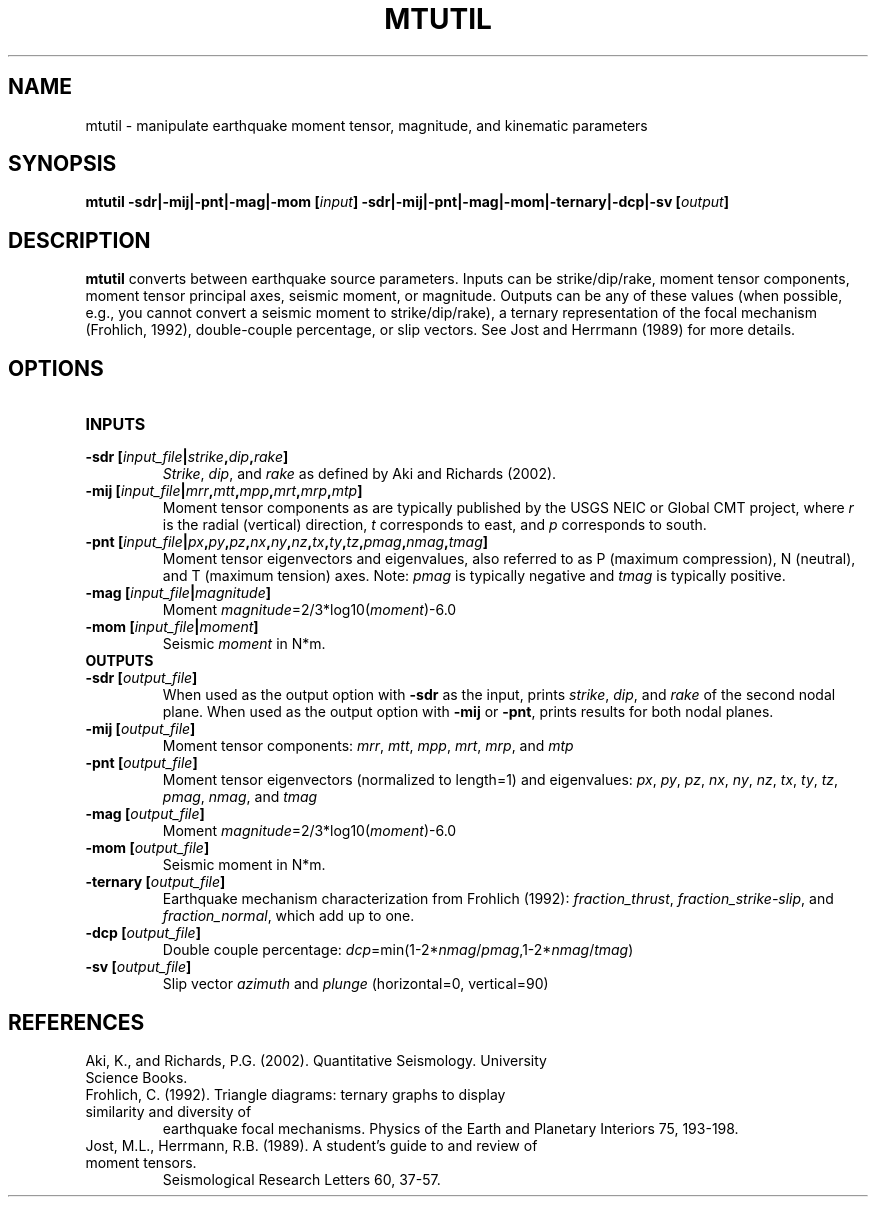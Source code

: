 .TH MTUTIL 1 "March 2018" "Version 2018.03.01" "User Manuals"

.SH NAME
mtutil \- manipulate earthquake moment tensor, magnitude, and kinematic parameters

.SH SYNOPSIS
.P
.B mtutil -sdr|-mij|-pnt|-mag|-mom
.BI [ input ]
.B -sdr|-mij|-pnt|-mag|-mom|-ternary|-dcp|-sv
.BI [ output ]

.SH DESCRIPTION
.B mtutil
converts between earthquake source parameters. Inputs can be strike/dip/rake,
moment tensor components, moment tensor principal axes, seismic moment, or magnitude. Outputs can be
any of these values (when possible, e.g., you cannot convert a seismic moment to strike/dip/rake), a
ternary representation of the focal mechanism (Frohlich, 1992), double-couple percentage, or slip vectors.
See Jost and Herrmann (1989) for more details.


.SH OPTIONS
.TP
.B INPUTS
.TP
.BI "-sdr [" input_file | strike , dip , rake ]
.IR Strike ", " dip ", and " rake
as defined by Aki and Richards (2002).
.TP
.BI "-mij [" input_file | mrr , mtt , mpp , mrt , mrp , mtp ]
Moment tensor components as are typically published by the USGS NEIC or Global CMT project, where
.I r
is the radial (vertical) direction,
.I t
corresponds to east, and
.I p
corresponds to south.
.TP
.BI "-pnt [" input_file | px , py , pz , nx , ny , nz , tx , ty , tz , pmag , nmag , tmag ]
Moment tensor eigenvectors and eigenvalues, also referred to as P (maximum compression), N
(neutral), and T (maximum tension) axes. Note:
.I pmag
is typically negative and
.I tmag
is typically positive.
.TP
.BI "-mag [" input_file | magnitude ]
Moment
.IR magnitude "=2/3*log10(" moment ")-6.0"
.TP
.BI "-mom [" input_file | moment ]
Seismic
.I moment
in N*m.
.TP
.B OUTPUTS
.TP
.BI "-sdr [" output_file ]
When used as the output option with
.B -sdr
as the input, prints
.IR strike ", " dip ", and " rake
of the second nodal plane. When used as the output option with
.B -mij
or
.BR -pnt ,
prints results for both nodal planes.
.TP
.BI "-mij [" output_file ]
Moment tensor components:
.IR  mrr ", " mtt ", " mpp ", " mrt ", " mrp ", and " mtp
.TP
.BI "-pnt [" output_file ]
Moment tensor eigenvectors (normalized to length=1) and eigenvalues:
.IR  px ", " py ", " pz ", " nx ", " ny ", " nz ", " tx ", " ty ", " tz ", " pmag ", " nmag ", and " tmag
.TP
.BI "-mag [" output_file ]
Moment
.IR magnitude "=2/3*log10(" moment ")-6.0"
.TP
.BI "-mom [" output_file ]
Seismic moment in N*m.
.TP
.BI "-ternary [" output_file ]
Earthquake mechanism characterization from Frohlich (1992):
.IR fraction_thrust ", " fraction_strike-slip ", and " fraction_normal ,
which add up to one.
.TP
.BI "-dcp [" output_file ]
Double couple percentage:
.IR dcp =min(1-2* nmag / pmag ,1-2* nmag / tmag )
.TP
.BI "-sv [" output_file ]
Slip vector
.I azimuth
and
.I plunge
(horizontal=0, vertical=90)

.SH REFERENCES
.TP
Aki, K., and Richards, P.G. (2002). Quantitative Seismology. University Science Books.
.TP
Frohlich, C. (1992). Triangle diagrams: ternary graphs to display similarity and diversity of
earthquake focal mechanisms. Physics of the Earth and Planetary Interiors 75, 193-198.
.TP
Jost, M.L., Herrmann, R.B. (1989). A student's guide to and review of moment tensors.
Seismological Research Letters 60, 37-57.

.RS
